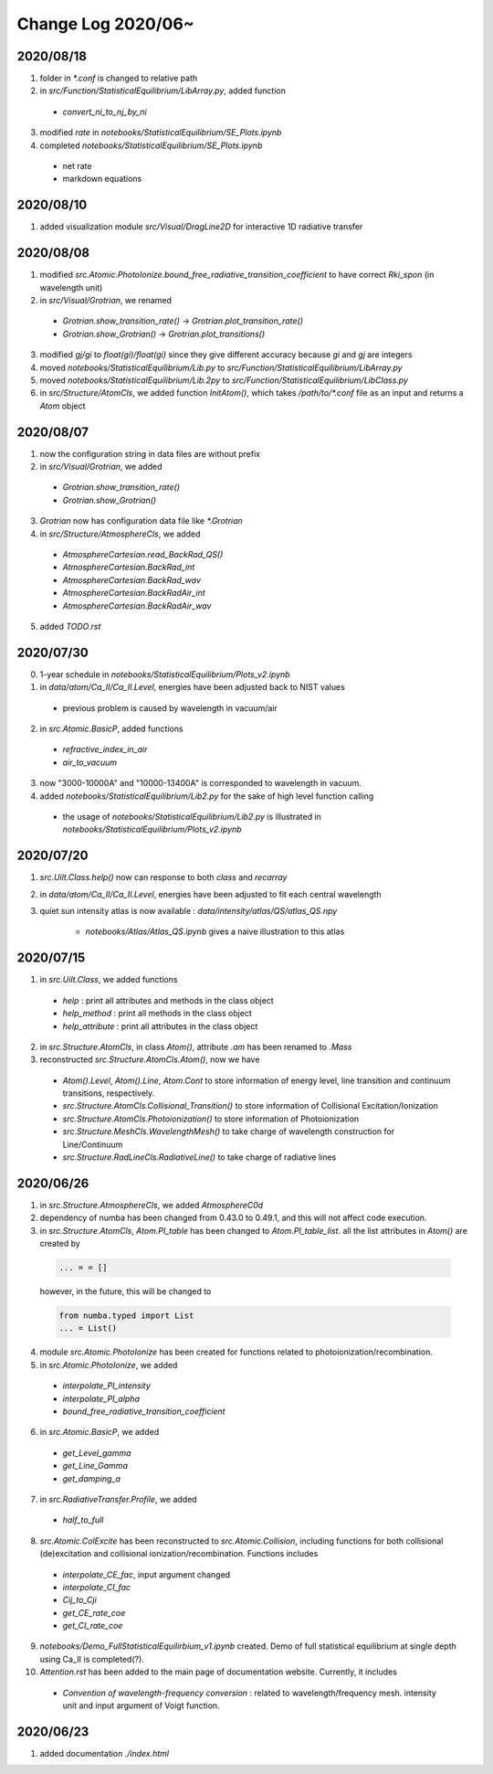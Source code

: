 Change Log 2020/06~
============================


2020/08/18
-----------

1. folder in `*.conf` is changed to relative path

2. in `src/Function/StatisticalEquilibrium/LibArray.py`, added function

  - `convert_ni_to_nj_by_ni`

3. modified `rate` in `notebooks/StatisticalEquilibrium/SE_Plots.ipynb`

4. completed `notebooks/StatisticalEquilibrium/SE_Plots.ipynb`

  - net rate

  - markdown equations



2020/08/10
-----------

1. added visualization module `src/Visual/DragLine2D` for interactive 1D radiative transfer

2020/08/08
-----------

1. modified `src.Atomic.PhotoIonize.bound_free_radiative_transition_coefficient` to have correct `Rki_spon` (in wavelength unit)

2. in `src/Visual/Grotrian`, we renamed

  - `Grotrian.show_transition_rate()` -> `Grotrian.plot_transition_rate()`

  - `Grotrian.show_Grotrian()` -> `Grotrian.plot_transitions()`

3. modified `gj/gi` to `float(gi)/float(gi)` since they give different accuracy because `gi` and `gj` are integers

4. moved `notebooks/StatisticalEquilibrium/Lib.py` to `src/Function/StatisticalEquilibrium/LibArray.py`

5. moved `notebooks/StatisticalEquilibrium/Lib.2py` to `src/Function/StatisticalEquilibrium/LibClass.py`

6. in `src/Structure/AtomCls`, we added function `InitAtom()`, which takes `/path/to/*.conf` file as an input and returns a `Atom` object

2020/08/07
---------------

1. now the configuration string in data files are without prefix

2. in `src/Visual/Grotrian`, we added

  - `Grotrian.show_transition_rate()`

  - `Grotrian.show_Grotrian()`

3. `Grotrian` now has configuration data file like `*.Grotrian`

4. in `src/Structure/AtmosphereCls`, we added

  - `AtmosphereCartesian.read_BackRad_QS()`

  - `AtmosphereCartesian.BackRad_int`

  - `AtmosphereCartesian.BackRad_wav`

  - `AtmosphereCartesian.BackRadAir_int`

  - `AtmosphereCartesian.BackRadAir_wav`

5. added `TODO.rst`


2020/07/30
---------------

0. 1-year schedule in `notebooks/StatisticalEquilibrium/Plots_v2.ipynb`

1. in `data/atom/Ca_II/Ca_II.Level`, energies have been adjusted back to NIST values

  - previous problem is caused by wavelength in vacuum/air

2. in `src.Atomic.BasicP`, added functions

  - `refractive_index_in_air`

  - `air_to_vacuum`

3. now "3000-10000A" and "10000-13400A" is corresponded to wavelength in vacuum.

4. added `notebooks/StatisticalEquilibrium/Lib2.py` for the sake of high level function calling

  - the usage of `notebooks/StatisticalEquilibrium/Lib2.py` is illustrated in `notebooks/StatisticalEquilibrium/Plots_v2.ipynb`




2020/07/20
---------------

1. `src.Uilt.Class.help()` now can response to both `class` and `recarray`

2. in `data/atom/Ca_II/Ca_II.Level`, energies have been adjusted to fit each central wavelength

3. quiet sun intensity atlas is now available : `data/intensity/atlas/QS/atlas_QS.npy`

    - `notebooks/Atlas/Atlas_QS.ipynb` gives a naive illustration to this atlas


2020/07/15
----------------

1. in `src.Uilt.Class`, we added functions

  - `help` : print all attributes and methods in the class object

  - `help_method` : print all methods in the class object

  - `help_attribute` : print all attributes in the class object

2. in `src.Structure.AtomCls`, in class `Atom()`, attribute `.am` has been renamed to `.Mass`

3. reconstructed `src.Structure.AtomCls.Atom()`, now we have

  - `Atom().Level`, `Atom().Line`, `Atom.Cont` to store information of energy level, line transition and continuum transitions, respectively.

  - `src.Structure.AtomCls.Collisional_Transition()` to store information of Collisional Excitation/Ionization

  - `src.Structure.AtomCls.Photoionization()` to store information of Photoionization

  - `src.Structure.MeshCls.WavelengthMesh()` to take charge of wavelength construction for Line/Continuum

  - `src.Structure.RadLineCls.RadiativeLine()` to take charge of radiative lines


2020/06/26
-----------------

1. in `src.Structure.AtmosphereCls`, we added `AtmosphereC0d`

2. dependency of numba has been changed from 0.43.0 to 0.49.1, and this will not affect code execution.

3. in `src.Structure.AtomCls`, `Atom.PI_table` has been changed to `Atom.PI_table_list`. all the list attributes in `Atom()` are created by

  .. code-block::

    ... = = []

  however, in the future, this will be changed to

  .. code-block::

    from numba.typed import List
    ... = List()

4. module `src.Atomic.PhotoIonize` has been created for functions related to photoionization/recombination.

5. in `src.Atomic.PhotoIonize`, we added

  - `interpolate_PI_intensity`

  - `interpolate_PI_alpha`

  - `bound_free_radiative_transition_coefficient`

6. in `src.Atomic.BasicP`, we added

  - `get_Level_gamma`

  - `get_Line_Gamma`

  - `get_damping_a`

7. in `src.RadiativeTransfer.Profile`, we added

  - `half_to_full`

8. `src.Atomic.ColExcite` has been reconstructed to `src.Atomic.Collision`, including functions for both collisional (de)excitation and collisional ionization/recombination. Functions includes

  - `interpolate_CE_fac`, input argument changed

  - `interpolate_CI_fac`

  - `Cij_to_Cji`

  - `get_CE_rate_coe`

  - `get_CI_rate_coe`

9. `notebooks/Demo_FullStatisticalEquilirbium_v1.ipynb` created. Demo of full statistical equilibrium at single depth using Ca_II is completed(?).

10. `Attention.rst` has been added to the main page of documentation website. Currently, it includes

  - `Convention of wavelength-frequency conversion` : related to wavelength/frequency mesh. intensity unit and input argument of Voigt function.


2020/06/23
-----------------

1. added documentation `./index.html`
